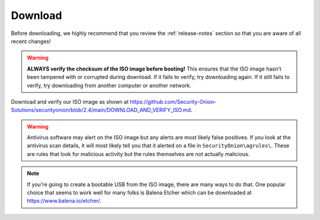 .. _download:

Download
========

Before downloading, we highly recommend that you review the :ref:`release-notes` section so that you are aware of all recent changes!

.. warning::

   **ALWAYS verify the checksum of the ISO image before booting!** This ensures that the ISO image hasn't been tampered with or corrupted during download. If it fails to verify, try downloading again. If it still fails to verify, try downloading from another computer or another network.

Download and verify our ISO image as shown at https://github.com/Security-Onion-Solutions/securityonion/blob/2.4/main/DOWNLOAD_AND_VERIFY_ISO.md.

.. warning::

   Antivirus software may alert on the ISO image but any alerts are most likely false positives. If you look at the antivirus scan details, it will most likely tell you that it alerted on a file in ``SecurityOnion\agrules\``. These are rules that look for malicious activity but the rules themselves are not actually malicious.
   
.. note::

  If you're going to create a bootable USB from the ISO image, there are many ways to do that.  One popular choice that seems to work well for many folks is Balena Etcher which can be downloaded at https://www.balena.io/etcher/.
